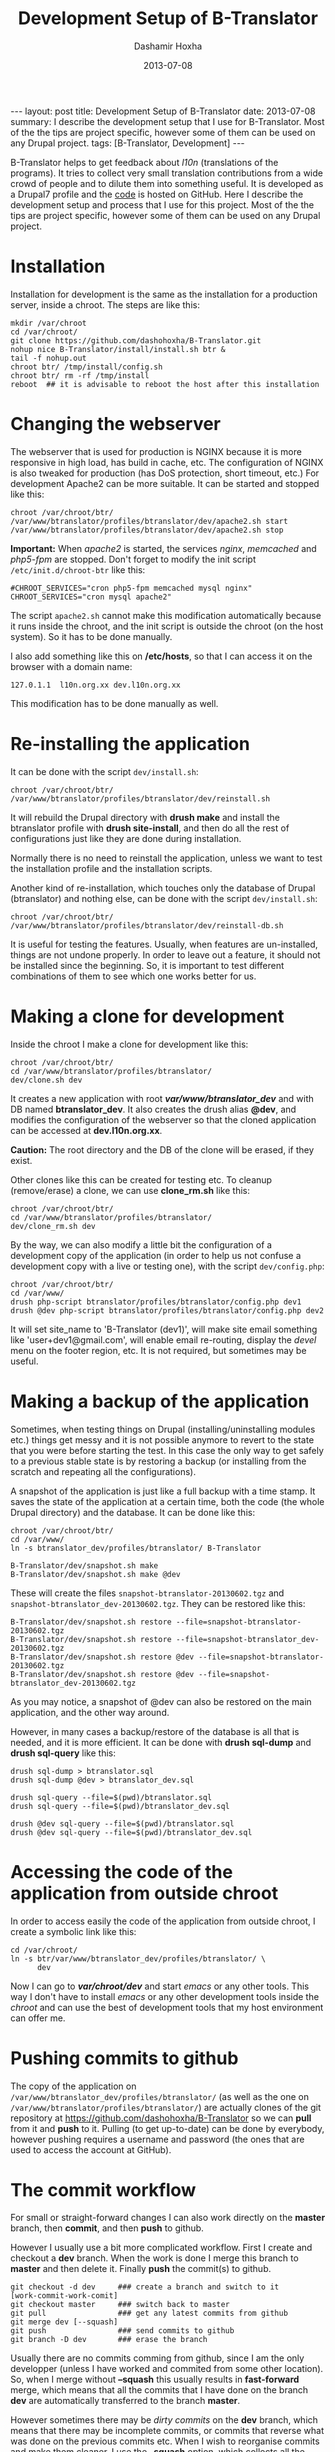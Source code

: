 #+TITLE:     Development Setup of B-Translator
#+AUTHOR:    Dashamir Hoxha
#+EMAIL:     dashohoxha@gmail.com
#+DATE:      2013-07-08
#+OPTIONS:   H:3 num:t toc:t \n:nil @:t ::t |:t ^:nil -:t f:t *:t <:t
#+OPTIONS:   TeX:nil LaTeX:nil skip:nil d:nil todo:t pri:nil tags:not-in-toc
# #+INFOJS_OPT: view:overview toc:t ltoc:t mouse:#aadddd buttons:0 path:js/org-info.js
#+STYLE: <link rel="stylesheet" type="text/css" href="css/org-info.css" />
#+begin_html
---
layout:     post
title:      Development Setup of B-Translator
date:       2013-07-08
summary:    I describe the development setup that I use for B-Translator.
    Most of the the tips are project specific, however some of
    them can be used on any Drupal project.
tags: [B-Translator, Development]
---
#+end_html

B-Translator helps to get feedback about /l10n/ (translations of the
programs). It tries to collect very small translation contributions
from a wide crowd of people and to dilute them into something useful.
It is developed as a Drupal7 profile and the [[https://github.com/B-Translator][code]] is hosted on GitHub.
Here I describe the development setup and process that I use for this
project. Most of the the tips are project specific, however some of
them can be used on any Drupal project.

* Installation

  Installation for development is the same as the installation for a
  production server, inside a chroot. The steps are like this:
  #+BEGIN_EXAMPLE
  mkdir /var/chroot
  cd /var/chroot/
  git clone https://github.com/dashohoxha/B-Translator.git
  nohup nice B-Translator/install/install.sh btr &
  tail -f nohup.out
  chroot btr/ /tmp/install/config.sh
  chroot btr/ rm -rf /tmp/install
  reboot  ## it is advisable to reboot the host after this installation
  #+END_EXAMPLE


* Changing the webserver

  The webserver that is used for production is NGINX because it is
  more responsive in high load, has build in cache, etc. The
  configuration of NGINX is also tweaked for production (has DoS
  protection, short timeout, etc.) For development Apache2 can be more
  suitable. It can be started and stopped like this:
  #+BEGIN_EXAMPLE
  chroot /var/chroot/btr/
  /var/www/btranslator/profiles/btranslator/dev/apache2.sh start
  /var/www/btranslator/profiles/btranslator/dev/apache2.sh stop
  #+END_EXAMPLE

  *Important:* When /apache2/ is started, the services /nginx/,
  /memcached/ and /php5-fpm/ are stopped. Don't forget to modify the
  init script ~/etc/init.d/chroot-btr~ like this:
  #+BEGIN_EXAMPLE
  #CHROOT_SERVICES="cron php5-fpm memcached mysql nginx"
  CHROOT_SERVICES="cron mysql apache2"
  #+END_EXAMPLE
  The script =apache2.sh= cannot make this modification automatically
  because it runs inside the chroot, and the init script is outside
  the chroot (on the host system). So it has to be done manually.

  I also add something like this on */etc/hosts*, so that I can access
  it on the browser with a domain name:
  #+BEGIN_EXAMPLE
  127.0.1.1  l10n.org.xx dev.l10n.org.xx
  #+END_EXAMPLE
  This modification has to be done manually as well.


* Re-installing the application

  It can be done with the script =dev/install.sh=:
  #+BEGIN_EXAMPLE
  chroot /var/chroot/btr/
  /var/www/btranslator/profiles/btranslator/dev/reinstall.sh
  #+END_EXAMPLE
  It will rebuild the Drupal directory with *drush make* and install
  the btranslator profile with *drush site-install*, and then do all
  the rest of configurations just like they are done during
  installation.

  Normally there is no need to reinstall the application, unless we
  want to test the installation profile and the installation scripts.

  Another kind of re-installation, which touches only the database of
  Drupal (btranslator) and nothing else, can be done with the script
  =dev/install.sh=:
  #+BEGIN_EXAMPLE
  chroot /var/chroot/btr/
  /var/www/btranslator/profiles/btranslator/dev/reinstall-db.sh
  #+END_EXAMPLE

  It is useful for testing the features. Usually, when features are
  un-installed, things are not undone properly. In order to leave out
  a feature, it should not be installed since the beginning. So, it is
  important to test different combinations of them to see which one
  works better for us.


* Making a clone for development

  Inside the chroot I make a clone for development like this:
  #+BEGIN_EXAMPLE
  chroot /var/chroot/btr/
  cd /var/www/btranslator/profiles/btranslator/
  dev/clone.sh dev
  #+END_EXAMPLE

  It creates a new application with root */var/www/btranslator_dev/*
  and with DB named *btranslator_dev*. It also creates the drush alias
  *@dev*, and modifies the configuration of the webserver so that the
  cloned application can be accessed at *dev.l10n.org.xx*.

  *Caution:* The root directory and the DB of the clone will be
  erased, if they exist.

  Other clones like this can be created for testing etc. To cleanup
  (remove/erase) a clone, we can use *clone_rm.sh* like this:
  #+BEGIN_EXAMPLE
  chroot /var/chroot/btr/
  cd /var/www/btranslator/profiles/btranslator/
  dev/clone_rm.sh dev
  #+END_EXAMPLE

  By the way, we can also modify a little bit the configuration of a
  development copy of the application (in order to help us not confuse
  a development copy with a live or testing one), with the script =dev/config.php=:
  #+BEGIN_EXAMPLE
  chroot /var/chroot/btr/
  cd /var/www/
  drush php-script btranslator/profiles/btranslator/config.php dev1
  drush @dev php-script btranslator/profiles/btranslator/config.php dev2
  #+END_EXAMPLE

  It will set site_name to 'B-Translator (dev1)', will make site email
  something like 'user+dev1@gmail.com', will enable email re-routing,
  display the /devel/ menu on the footer region, etc. It is not
  required, but sometimes may be useful.

* Making a backup of the application

  Sometimes, when testing things on Drupal (installing/uninstalling
  modules etc.) things get messy and it is not possible anymore to
  revert to the state that you were before starting the test. In this
  case the only way to get safely to a previous stable state is by
  restoring a backup (or installing from the scratch and repeating all
  the configurations).

  A snapshot of the application is just like a full backup with a time
  stamp. It saves the state of the application at a certain time, both
  the code (the whole Drupal directory) and the database. It can be
  done like this:
  #+BEGIN_EXAMPLE
  chroot /var/chroot/btr/
  cd /var/www/
  ln -s btranslator_dev/profiles/btranslator/ B-Translator

  B-Translator/dev/snapshot.sh make
  B-Translator/dev/snapshot.sh make @dev
  #+END_EXAMPLE
  These will create the files ~snapshot-btranslator-20130602.tgz~
  and ~snapshot-btranslator_dev-20130602.tgz~. They can be restored
  like this:
  #+BEGIN_EXAMPLE
  B-Translator/dev/snapshot.sh restore --file=snapshot-btranslator-20130602.tgz
  B-Translator/dev/snapshot.sh restore --file=snapshot-btranslator_dev-20130602.tgz
  B-Translator/dev/snapshot.sh restore @dev --file=snapshot-btranslator-20130602.tgz
  B-Translator/dev/snapshot.sh restore @dev --file=snapshot-btranslator_dev-20130602.tgz
  #+END_EXAMPLE
  As you may notice, a snapshot of @dev can also be restored on the
  main application, and the other way around.

  However, in many cases a backup/restore of the database is all that
  is needed, and it is more efficient. It can be done with *drush
  sql-dump* and *drush sql-query* like this:
  #+BEGIN_EXAMPLE
  drush sql-dump > btranslator.sql
  drush sql-dump @dev > btranslator_dev.sql

  drush sql-query --file=$(pwd)/btranslator.sql
  drush sql-query --file=$(pwd)/btranslator_dev.sql

  drush @dev sql-query --file=$(pwd)/btranslator.sql
  drush @dev sql-query --file=$(pwd)/btranslator_dev.sql
  #+END_EXAMPLE


* Accessing the code of the application from outside chroot

  In order to access easily the code of the application from outside
  chroot, I create a symbolic link like this:
  #+BEGIN_EXAMPLE
  cd /var/chroot/
  ln -s btr/var/www/btranslator_dev/profiles/btranslator/ \
        dev
  #+END_EXAMPLE

  Now I can go to */var/chroot/dev/* and start /emacs/ or any other
  tools. This way I don't have to install /emacs/ or any other
  development tools inside the /chroot/ and can use the best of
  development tools that my host environment can offer me.


* Pushing commits to github

  The copy of the application on
  =/var/www/btranslator_dev/profiles/btranslator/= (as well as the one
  on =/var/www/btranslator/profiles/btranslator/=) are actually clones
  of the git repository at https://github.com/dashohoxha/B-Translator
  so we can *pull* from it and *push* to it. Pulling (to get
  up-to-date) can be done by everybody, however pushing requires a
  username and password (the ones that are used to access the account
  at GitHub).


* The commit workflow

  For small or straight-forward changes I can also work directly on
  the *master* branch, then *commit*, and then *push* to github.

  However I usually use a bit more complicated workflow. First I
  create and checkout a *dev* branch. When the work is done I merge
  this branch to *master* and then delete it. Finally *push* the
  commit(s) to github.
  #+BEGIN_EXAMPLE
  git checkout -d dev     ### create a branch and switch to it
  [work-commit-work-comit]
  git checkout master     ### switch back to master
  git pull                ### get any latest commits from github
  git merge dev [--squash]
  git push                ### send commits to github
  git branch -D dev       ### erase the branch
  #+END_EXAMPLE

  Usually there are no commits comming from github, since I am
  the only developper (unless I have worked and commited from some
  other location). So, when I merge without *--squash* this usually
  results in *fast-forward* merge, which means that all the
  commits that I have done on the branch *dev* are automatically
  transferred to the branch *master*.

  However sometimes there may be /dirty commits/ on the *dev* branch,
  which means that there may be incomplete commits, or commits that
  reverse what was done on the previous commits etc. When I wish to
  reorganise commits and make them cleaner, I use the *--squash*
  option, which collects all the changes on the *dev* branch and
  leaves them on the *master* sandbox as local modifications
  (uncommitted). Then I can redo the commits on a cleaner or more
  logical way. Afterwards the *dev* branch will be deleted and the old
  commits will be lost.


* Making a local git clone of the dev application

  Sometimes it is not easy or suitable to test modifications on the
  *@dev* application (~/var/www/btranslator_dev~). For example this is
  the case when I have to test install/uninstall, enable/disable
  modules, features, etc. In this case I test them on the main
  application instance (~/var/www/btranslator~). Since both
  applications are clones of the [[https://github.com/dashohoxha/B-Translator][GitHub repository]], it is easy to push
  commits from /btranslator_dev/ to /github/ and to pull them from
  /github/ to /btranslator/.

  However, sometimes it is better to test modifications and make sure
  that they work, before pushing them to /github/. This can be done if
  the code on /btranslator/ is a git clone of the code on
  /btranslator_dev/ (instead of being a clone from /github/).

  The script =dev/git-clone-dev.sh= makes just this. It replaces the
  code of /btranslator/ with a git clone of the *dev branch* from
  /btranslator_dev/. Then the workflow is like this:
  1. Work and commit on the branch *dev* of *btranslator_dev*
  2. Pull on *btranslator* and test.
  3. Repeat steps *1* and *2* until the modification that we are
     making is OK.
  4. Push changes upwards to github, like this:
     #+BEGIN_EXAMPLE
     cd /var/www/btranslator_dev/profiles/btranslator
     git checkout master
     git merge dev [--squash]
     git push
     git branch -D dev
     git checkout -b dev
     #+END_EXAMPLE
     So, after merging to *master* and pushing to /github/, we delete
     the branch *dev* and create a new one.
  5. Make a git pull on *btranslator* and sync it with *btranslator_dev*
     #+BEGIN_EXAMPLE
     cd /var/www/btranslator/profiles/btranslator
     git pull
     #+END_EXAMPLE


* Working with a dev-test-live workflow

  All the work that is described on the sections above is about
  development and local testing that is done on a working copy
  (sandbox) of a /chroot/ installation. This is usually installed on
  my personal machine (that I use for development).

  At some point, all the modifications have to be transferred to a
  public server, where the application is in "production", performing
  "live". On that public server there is the same /chroot/ environment
  as in the development server. The synchronisation of the application
  can be done via git push and pull.

  However *drush rsync* and *drush sql-sync* offer another option for
  synchronisation. For more details see:
  #+BEGIN_EXAMPLE
  drush help rsync
  drush help sql-sync
  drush topic docs-aliases
  #+END_EXAMPLE

  These commands use drush *aliases*, which allow also remote
  execution of drush commands. On my development environment I have
  created the file ~/etc/drush/remote.aliases.drushrc.php~, which has
  a content like this:
  #+BEGIN_EXAMPLE
  <?php

  $aliases['live'] = array (
    'root' => '/var/www/btranslator',
    'uri' => 'http://l10n.org.al',

    'remote-host' => 'l10n.org.al',
    'remote-user' => 'root',
    'ssh-options' => '-p 2201 -i /root/.ssh/id_rsa',

    'path-aliases' => array (
      '%profile' => 'profiles/btranslator',
      '%data' => '/var/www/btranslator_data',
      '%pofiles' => '/var/www/PO_files',
      '%exports' => '/var/www/exports',
      '%downloads' => '/var/www/downloads',
    ),

    'command-specific' => array (
      'sql-sync' => array (
	'simulate' => '1',
      ),
      'rsync' => array (
	'simulate' => '1',
      ),
    ),
  );

  $aliases['test'] = array (
    'parent' => '@live',
    'root' => '/var/www/btranslator',
    'uri' => 'http://www2.l10n.org.al',
    'remote-host' => 'www2.l10n.org.al',

    'command-specific' => array (
      'sql-sync' => array (
	'simulate' => '0',
      ),
      'rsync' => array (
	'simulate' => '0',
      ),
    ),
  );
  #+END_EXAMPLE

  It defines the aliases *live* and *test*. The test/stage application
  is almost identical to the live/production one, however it is not
  for public use. The idea is to test there first any updates/upgrades
  of the application, in order to make sure that they don't break any
  things, before applying them to the real live application. In my case
  it is placed on a different server, however it can also be placed on
  the same server as the live application (just make a clone of the main
  application with =dev/clone.sh test=).

  When everything is set up correctly, the synchronisation can be done
  as simply as this:
  #+BEGIN_EXAMPLE
  drush rsync @live @test
  drush sql-sync @live @test
  drush rsync @live @dev
  drush sql-sync @live @dev
  #+END_EXAMPLE

  *Note:* Synchronising this way from *@test* to *@live* or from
  *@dev* to *@live*, usually is a HUGE mistake, but the /simulate/
  option on the config file will make sure that it fails.

  For drush commands to work remotely, *ssh* daemon has to be running
  on the remote server, inside the chroot environment. By default it
  is not installed, but it can be installed with the script
  *dev/install-sshd.sh*. This script will also take care to change the
  ssh port to *2201*, in order to avoid any conflicts with any
  existing daemon on the host environment, and also for increased
  security.

  For remote access to work correctly, the public/private key ssh
  access should be set up and configured as well. For more detailed
  instructions on how to do it see:
  http://dashohoxha.blogspot.com/2012/08/how-to-secure-ubuntu-server.html
